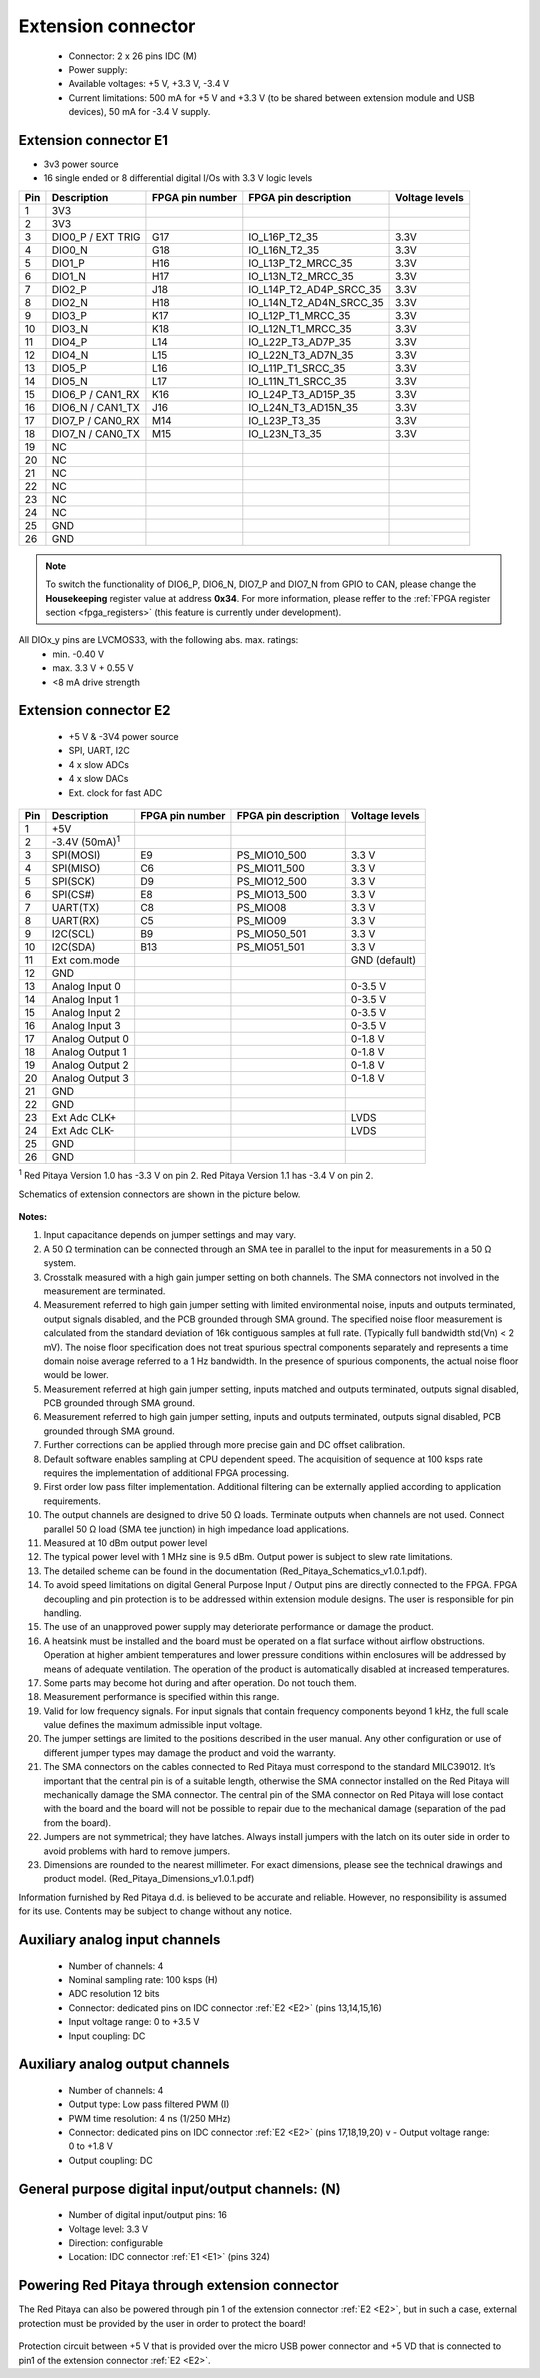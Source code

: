 *******************
Extension connector
*******************

    - Connector: 2 x 26 pins IDC (M) 
    - Power supply: 
    - Available voltages: +5 V, +3.3 V, -3.4 V 
    - Current limitations: 500 mA for +5 V and +3.3 V (to be shared between extension module and USB devices), 50 mA 
      for -3.4 V supply. 

.. _E1:
    
======================
Extension connector E1
======================

- 3v3 power source
- 16 single ended or 8 differential digital I/Os with 3.3 V logic levels

===  =====================  ===============  ========================  ==============
Pin  Description            FPGA pin number  FPGA pin description      Voltage levels
===  =====================  ===============  ========================  ==============
1    3V3                                                                             
2    3V3                                                                             
3    DIO0_P / EXT TRIG      G17              IO_L16P_T2_35             3.3V          
4    DIO0_N                 G18              IO_L16N_T2_35             3.3V          
5    DIO1_P                 H16              IO_L13P_T2_MRCC_35        3.3V          
6    DIO1_N                 H17              IO_L13N_T2_MRCC_35        3.3V          
7    DIO2_P                 J18              IO_L14P_T2_AD4P_SRCC_35   3.3V          
8    DIO2_N                 H18              IO_L14N_T2_AD4N_SRCC_35   3.3V          
9    DIO3_P                 K17              IO_L12P_T1_MRCC_35        3.3V          
10   DIO3_N                 K18              IO_L12N_T1_MRCC_35        3.3V          
11   DIO4_P                 L14              IO_L22P_T3_AD7P_35        3.3V          
12   DIO4_N                 L15              IO_L22N_T3_AD7N_35        3.3V          
13   DIO5_P                 L16              IO_L11P_T1_SRCC_35        3.3V          
14   DIO5_N                 L17              IO_L11N_T1_SRCC_35        3.3V          
15   DIO6_P / CAN1_RX       K16              IO_L24P_T3_AD15P_35       3.3V          
16   DIO6_N / CAN1_TX       J16              IO_L24N_T3_AD15N_35       3.3V          
17   DIO7_P / CAN0_RX       M14              IO_L23P_T3_35             3.3V          
18   DIO7_N / CAN0_TX       M15              IO_L23N_T3_35             3.3V          
19   NC                                                                              
20   NC                                                                              
21   NC                                                                              
22   NC                                                                              
23   NC                                                                              
24   NC                                                                              
25   GND                                                                             
26   GND                                                                             
===  =====================  ===============  ========================  ==============

.. note::

    To switch the functionality of DIO6_P, DIO6_N, DIO7_P and DIO7_N from GPIO to CAN, please change the **Housekeeping** register value at address **0x34**. For more information, please reffer to the :ref:`FPGA register section <fpga_registers>` (this feature is currently under development).

All DIOx_y pins are LVCMOS33, with the following abs. max. ratings:
    - min. -0.40 V
    - max. 3.3 V + 0.55 V
    - <8 mA drive strength
    
.. _E2:

======================
Extension connector E2
======================

    - +5 V & -3V4 power source
    - SPI, UART, I2C
    - 4 x slow ADCs
    - 4 x slow DACs
    - Ext. clock for fast ADC
 
.. Table 6: Extension connector E2 pin description

===  ======================  ===============  ========================  ==============
Pin  Description             FPGA pin number  FPGA pin description      Voltage levels
===  ======================  ===============  ========================  ==============
1    +5V                                                                              
2    -3.4V (50mA)\ :sup:`1`                                                           
3    SPI(MOSI)               E9               PS_MIO10_500               3.3 V        
4    SPI(MISO)               C6               PS_MIO11_500               3.3 V        
5    SPI(SCK)                D9               PS_MIO12_500               3.3 V        
6    SPI(CS#)                E8               PS_MIO13_500               3.3 V        
7    UART(TX)                C8               PS_MIO08                   3.3 V        
8    UART(RX)                C5               PS_MIO09                   3.3 V        
9    I2C(SCL)                B9               PS_MIO50_501               3.3 V        
10   I2C(SDA)                B13              PS_MIO51_501               3.3 V        
11   Ext com.mode                                                        GND (default)
12   GND                                                                              
13   Analog Input 0                                                      0-3.5 V      
14   Analog Input 1                                                      0-3.5 V      
15   Analog Input 2                                                      0-3.5 V      
16   Analog Input 3                                                      0-3.5 V      
17   Analog Output 0                                                     0-1.8 V      
18   Analog Output 1                                                     0-1.8 V      
19   Analog Output 2                                                     0-1.8 V      
20   Analog Output 3                                                     0-1.8 V      
21   GND                                                                              
22   GND                                                                              
23   Ext Adc CLK+                                                        LVDS         
24   Ext Adc CLK-                                                        LVDS         
25   GND                                                                              
26   GND                                                                              
===  ======================  ===============  ========================  ==============

\ :sup:`1` Red Pitaya Version 1.0 has -3.3 V on pin 2. Red Pitaya Version 1.1 has -3.4 V on pin 2.

Schematics of extension connectors are shown in the picture below.

.. figure:: img/Red_Pitaya_pinout.jpg
    :width: 700
    :align: center


**Notes:**

#. Input capacitance depends on jumper settings and may vary. 
#. A 50 Ω termination can be connected through an SMA tee in parallel to the input for measurements in a 50 Ω system. 
#. Crosstalk measured with a high gain jumper setting on both channels. The SMA connectors not involved in the
   measurement are terminated.
#. Measurement referred to high gain jumper setting with limited environmental noise, inputs and outputs terminated, output signals disabled, and the PCB grounded through SMA ground. The specified noise floor measurement is calculated from the standard deviation of 16k contiguous samples at full rate. (Typically full bandwidth std(Vn) < 2 mV). The noise floor specification does not treat spurious spectral components separately and represents a time domain noise average referred to a 1 Hz bandwidth. In the presence of spurious components, the actual noise floor would be lower.
#. Measurement referred at high gain jumper setting, inputs matched and outputs terminated, outputs signal disabled, 
   PCB grounded through SMA ground. 
#. Measurement referred to high gain jumper setting, inputs and outputs terminated, outputs signal disabled, PCB 
   grounded through SMA ground. 
#. Further corrections can be applied through more precise gain and DC offset calibration. 
#. Default software enables sampling at CPU dependent speed. The acquisition of sequence at 100 ksps rate requires the
   implementation of additional FPGA processing.
#. First order low pass filter implementation. Additional filtering can be externally applied according to application 
   requirements. 
#. The output channels are designed to drive 50 Ω loads. Terminate outputs when channels are not used. Connect 
   parallel 50 Ω load (SMA tee junction) in high impedance load applications. 
#. Measured at 10 dBm output power level 
#. The typical power level with 1 MHz sine is 9.5 dBm. Output power is subject to slew rate limitations.
#. The detailed scheme can be found in the documentation (Red_Pitaya_Schematics_v1.0.1.pdf). 
#. To avoid speed limitations on digital General Purpose Input / Output pins are directly connected to the FPGA. FPGA decoupling and pin protection is to be addressed within extension module designs. The user is responsible for pin handling.
#. The use of an unapproved power supply may deteriorate performance or damage the product.
#. A heatsink must be installed and the board must be operated on a flat surface without airflow obstructions. Operation at higher ambient temperatures and lower pressure conditions within enclosures will be addressed by means of adequate ventilation. The operation of the product is automatically disabled at increased temperatures.
#. Some parts may become hot during and after operation. Do not touch them. 
#. Measurement performance is specified within this range. 
#. Valid for low frequency signals. For input signals that contain frequency components beyond 1 kHz, the full scale
   value defines the maximum admissible input voltage.
#. The jumper settings are limited to the positions described in the user manual. Any other configuration or use of different jumper types may damage the product and void the warranty.
#. The SMA connectors on the cables connected to Red Pitaya must correspond to the standard MILC39012. It’s important that the central pin is of a suitable length, otherwise the SMA connector installed on the Red Pitaya will mechanically damage the SMA connector. The central pin of the SMA connector on Red Pitaya will lose contact with the board and the board will not be possible to repair due to the mechanical damage (separation of the pad from the board).
#. Jumpers are not symmetrical; they have latches. Always install jumpers with the latch on its outer side in order to avoid problems with hard to remove jumpers.
#. Dimensions are rounded to the nearest millimeter. For exact dimensions, please see the technical drawings and product model. (Red_Pitaya_Dimensions_v1.0.1.pdf)

Information furnished by Red Pitaya d.d. is believed to be accurate and reliable. However, no responsibility is 
assumed for its use. Contents may be subject to change without any notice. 


===============================
Auxiliary analog input channels
===============================
    
    - Number of channels: 4 
    - Nominal sampling rate: 100 ksps (H) 
    - ADC resolution 12 bits 
    - Connector: dedicated pins on IDC connector :ref:`E2 <E2>` (pins 13,14,15,16) 
    - Input voltage range: 0 to +3.5 V 
    - Input coupling: DC 

================================
Auxiliary analog output channels 
================================

    - Number of channels: 4 
    - Output type: Low pass filtered PWM (I) 
    - PWM time resolution: 4 ns (1/250 MHz)
    - Connector: dedicated pins on IDC connector :ref:`E2 <E2>` (pins 17,18,19,20) v - Output voltage range: 0 to +1.8 V 
    - Output coupling: DC 

==================================================
General purpose digital input/output channels: (N) 
==================================================

    - Number of digital input/output pins: 16 
    - Voltage level: 3.3 V 
    - Direction: configurable 
    - Location: IDC connector :ref:`E1 <E1>` (pins 324) 
    
===============================================
Powering Red Pitaya through extension connector
===============================================

The Red Pitaya can also be powered through pin 1 of the extension connector :ref:`E2 <E2>`, but in such a case, external protection must be provided by the user in order to protect the board!

.. figure:: img/schematics/Protection.png

Protection circuit between +5 V that is provided over the micro USB power connector and +5 VD that is connected to pin1 of the extension connector :ref:`E2 <E2>`.

